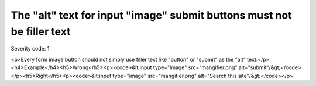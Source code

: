 ===============================
The "alt" text for input "image" submit buttons must not be filler text
===============================

Severity code: 1

.. php:class:: inputImageAltNotRedundant

<p>Every form image button should not simply use filler text like "button" or "submit" as the "alt" text.</p><h4>Example</h4><h5>Wrong</h5><p><code>&lt;input type="image" src="mangifier.png" alt="submit"/&gt;</code></p><h5>Right</h5><p><code>&lt;input type="image" src="mangifier.png" alt="Search this site"/&gt;</code></p>
